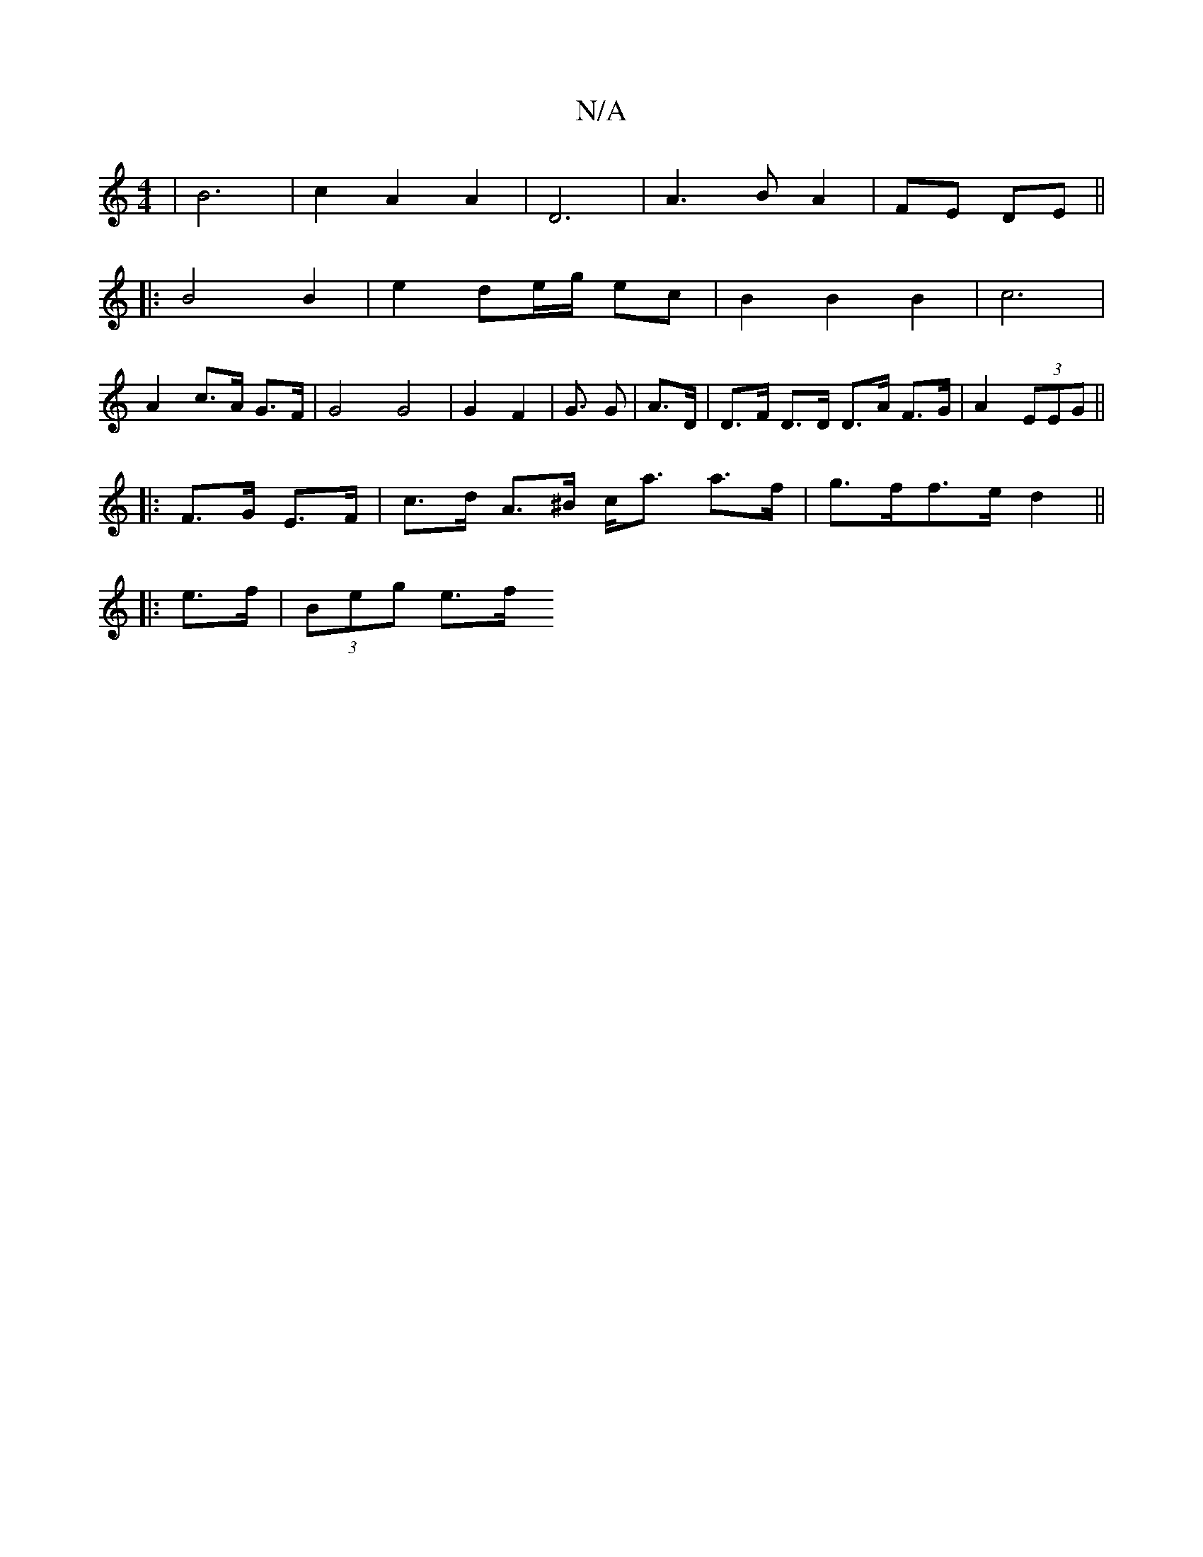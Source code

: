 X:1
T:N/A
M:4/4
R:N/A
K:Cmajor
|B6-|c2A2A2|D6|A3BA2|FE DE||
|: B4 B2 | e2 de/g/ ec |B2 B2 B2|c6|
A2 c>A G>F | G4 G4 | G2 F2 | G>2 G2 | A>D|D>F D>D D>A F>G | A2 (3EEG ||
|: F>G E>F |c>d A>^B c<a a>f | g>ff>e d2 ||
|: e>f | (3Beg e>f